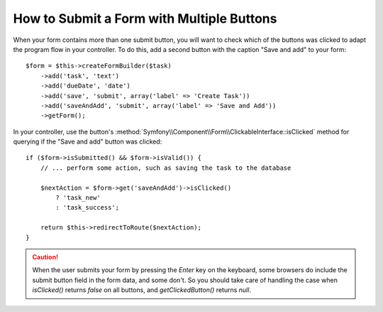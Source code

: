 .. index::
    single: Forms; Multiple Submit Buttons

How to Submit a Form with Multiple Buttons
==========================================

.. versionadded:: 2.3
    Support for buttons in forms was introduced in Symfony 2.3.

When your form contains more than one submit button, you will want to check
which of the buttons was clicked to adapt the program flow in your controller.
To do this, add a second button with the caption "Save and add" to your form::

    $form = $this->createFormBuilder($task)
        ->add('task', 'text')
        ->add('dueDate', 'date')
        ->add('save', 'submit', array('label' => 'Create Task'))
        ->add('saveAndAdd', 'submit', array('label' => 'Save and Add'))
        ->getForm();

In your controller, use the button's
:method:`Symfony\\Component\\Form\\ClickableInterface::isClicked` method for
querying if the "Save and add" button was clicked::

    if ($form->isSubmitted() && $form->isValid()) {
        // ... perform some action, such as saving the task to the database

        $nextAction = $form->get('saveAndAdd')->isClicked()
            ? 'task_new'
            : 'task_success';

        return $this->redirectToRoute($nextAction);
    }

.. caution::

    When the user submits your form by pressing the `Enter` key on the keyboard,
    some browsers do include the submit button field in the form data, and
    some don't. So you should take care of handling the case when `isClicked()`
    returns `false` on all buttons, and `getClickedButton()` returns `null`.
